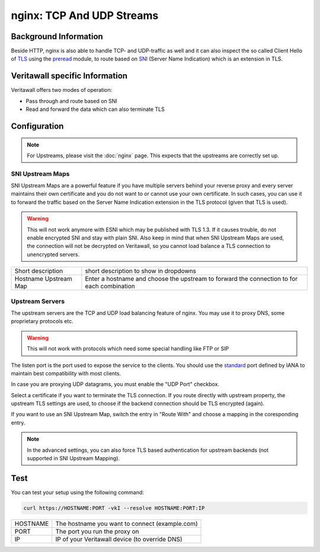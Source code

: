 ==========================
nginx: TCP And UDP Streams
==========================

Background Information
======================

Beside HTTP, nginx is also able to handle TCP- and UDP-traffic as well and it
can also inspect the so called Client Hello of TLS_ using the preread_ module,
to route based on SNI_ (Server Name Indication) which is an extension in TLS.

.. _TLS: https://en.wikipedia.org/wiki/Transport_Layer_Security
.. _preread: https://nginx.org/en/docs/stream/ngx_stream_ssl_preread_module.html
.. _SNI: https://tools.ietf.org/html/rfc6066#section-3

Veritawall specific Information
=============================

Veritawall offers two modes of operation:

* Pass through and route based on SNI
* Read and forward the data which can also terminate TLS

Configuration
=============

.. Note::
    For Upstreams, please visit the :doc:`nginx` page.
    This expects that the upstreams are correctly set up.

SNI Upstream Maps
-----------------

SNI Upstream Maps are a powerful feature if you have multiple servers behind your
reverse proxy and every server maintains their own certificate and you do not want
to or cannot use your own certificate. In such cases, you can use it to forward
the traffic based on the Server Name Indication extension in the TLS protocol (given
that TLS is used).

.. Warning::
    This will not work anymore with ESNI which may be published with TLS 1.3.
    If it causes trouble, do not enable encrypted SNI and stay with plain SNI.
    Also keep in mind that when SNI Upstream Maps are used, the connection will
    not be decrypted on Veritawall, so you cannot load balance a TLS connection
    to unencrypted servers.

.. image:: images/nginx_streams_snimap_edit.png

===================== ==========================================================================================
Short description     short description to show in dropdowns
Hostname Upstream Map Enter a hostname and choose the upstream to forward the connection to for each combination
===================== ==========================================================================================

Upstream Servers
----------------

The upstream servers are the TCP and UDP load balancing feature of nginx.
You may use it to proxy DNS, some proprietary protocols etc.

.. Warning::
    This will not work with protocols which need some special
    handling like FTP or SIP

.. image:: images/nginx_streams_server_edit.png

The listen port is the port used to expose the service to the clients.
You should use the standard_ port defined by IANA to maintain best
compatibility with most clients.

In case you are proxying UDP datagrams, you must enable the "UDP Port" checkbox.

Select a certificate if you want to terminate the TLS connection.
If you route directly with upstream property, the upstream TLS settings
are used, to choose if the backend connection should be TLS encrypted (again).

If you want to use an SNI Upstream Map, switch the entry in "Route With"
and choose a mapping in the coresponding entry.

.. _standard: https://www.iana.org/assignments/service-names-port-numbers/service-names-port-numbers.xhtml

.. Note::
    In the advanced settings, you can also force TLS based authentication
    for upstream backends (not supported in SNI Upstream Mapping).

Test
====

You can test your setup using the following command:

.. code-block:: sh

    curl https://HOSTNAME:PORT -vkI --resolve HOSTNAME:PORT:IP
    
=========== ==============================================
HOSTNAME    The hostname you want to connect (example.com)
PORT        The port you run the proxy on
IP          IP of your Veritawall device (to override DNS)
=========== ==============================================


